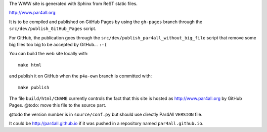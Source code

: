 The WWW site is generated with Sphinx from ReST static files.

http://www.par4all.org

It is to be compiled and published on GitHub Pages by using the
``gh-pages`` branch through the ``src/dev/publish_GitHub_Pages`` script.

For GitHub, the publication goes through the
``src/dev/publish_par4all_without_big_file`` script that remove some big
files too big to be accepted by GitHub... ``:-(``

You can build the web site locally with: ::

  make html

and publish it on GitHub when the ``p4a-own`` branch is committed with: ::

  make publish

The file ``build/html/CNAME`` currently controls the fact that this site
is hosted as http://www.par4all.org by GitHub Pages.
@todo: move this file to the source part.

@todo the version number is in ``source/conf.py`` but should use directly
Par4All ``VERSION`` file.

It could be http://par4all.github.io if it was pushed in a repository
named ``par4all.github.io``.
